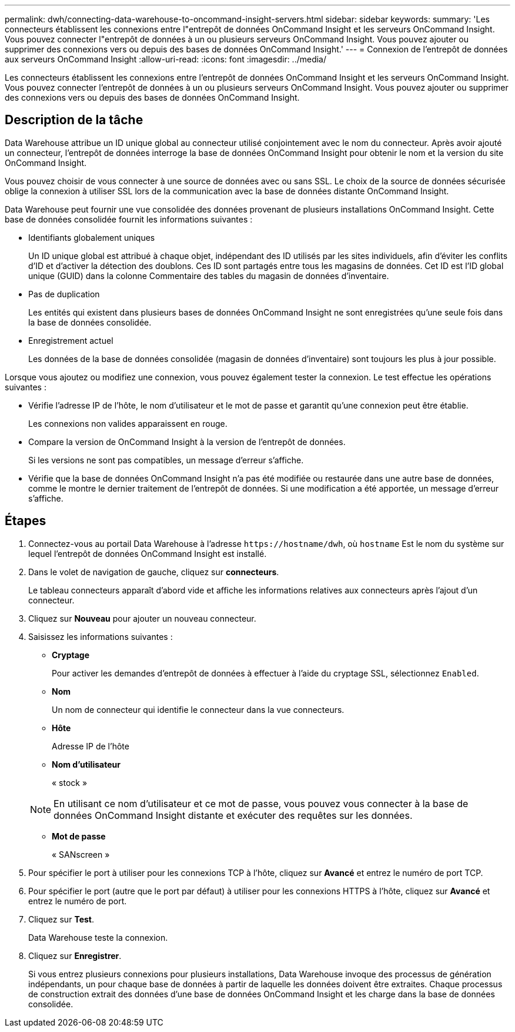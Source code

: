 ---
permalink: dwh/connecting-data-warehouse-to-oncommand-insight-servers.html 
sidebar: sidebar 
keywords:  
summary: 'Les connecteurs établissent les connexions entre l"entrepôt de données OnCommand Insight et les serveurs OnCommand Insight. Vous pouvez connecter l"entrepôt de données à un ou plusieurs serveurs OnCommand Insight. Vous pouvez ajouter ou supprimer des connexions vers ou depuis des bases de données OnCommand Insight.' 
---
= Connexion de l'entrepôt de données aux serveurs OnCommand Insight
:allow-uri-read: 
:icons: font
:imagesdir: ../media/


[role="lead"]
Les connecteurs établissent les connexions entre l'entrepôt de données OnCommand Insight et les serveurs OnCommand Insight. Vous pouvez connecter l'entrepôt de données à un ou plusieurs serveurs OnCommand Insight. Vous pouvez ajouter ou supprimer des connexions vers ou depuis des bases de données OnCommand Insight.



== Description de la tâche

Data Warehouse attribue un ID unique global au connecteur utilisé conjointement avec le nom du connecteur. Après avoir ajouté un connecteur, l'entrepôt de données interroge la base de données OnCommand Insight pour obtenir le nom et la version du site OnCommand Insight.

Vous pouvez choisir de vous connecter à une source de données avec ou sans SSL. Le choix de la source de données sécurisée oblige la connexion à utiliser SSL lors de la communication avec la base de données distante OnCommand Insight.

Data Warehouse peut fournir une vue consolidée des données provenant de plusieurs installations OnCommand Insight. Cette base de données consolidée fournit les informations suivantes :

* Identifiants globalement uniques
+
Un ID unique global est attribué à chaque objet, indépendant des ID utilisés par les sites individuels, afin d'éviter les conflits d'ID et d'activer la détection des doublons. Ces ID sont partagés entre tous les magasins de données. Cet ID est l'ID global unique (GUID) dans la colonne Commentaire des tables du magasin de données d'inventaire.

* Pas de duplication
+
Les entités qui existent dans plusieurs bases de données OnCommand Insight ne sont enregistrées qu'une seule fois dans la base de données consolidée.

* Enregistrement actuel
+
Les données de la base de données consolidée (magasin de données d'inventaire) sont toujours les plus à jour possible.



Lorsque vous ajoutez ou modifiez une connexion, vous pouvez également tester la connexion. Le test effectue les opérations suivantes :

* Vérifie l'adresse IP de l'hôte, le nom d'utilisateur et le mot de passe et garantit qu'une connexion peut être établie.
+
Les connexions non valides apparaissent en rouge.

* Compare la version de OnCommand Insight à la version de l'entrepôt de données.
+
Si les versions ne sont pas compatibles, un message d'erreur s'affiche.

* Vérifie que la base de données OnCommand Insight n'a pas été modifiée ou restaurée dans une autre base de données, comme le montre le dernier traitement de l'entrepôt de données. Si une modification a été apportée, un message d'erreur s'affiche.




== Étapes

. Connectez-vous au portail Data Warehouse à l'adresse `+https://hostname/dwh+`, où `hostname` Est le nom du système sur lequel l'entrepôt de données OnCommand Insight est installé.
. Dans le volet de navigation de gauche, cliquez sur *connecteurs*.
+
Le tableau connecteurs apparaît d'abord vide et affiche les informations relatives aux connecteurs après l'ajout d'un connecteur.

. Cliquez sur *Nouveau* pour ajouter un nouveau connecteur.
. Saisissez les informations suivantes :
+
** *Cryptage*
+
Pour activer les demandes d'entrepôt de données à effectuer à l'aide du cryptage SSL, sélectionnez `Enabled`.

** *Nom*
+
Un nom de connecteur qui identifie le connecteur dans la vue connecteurs.

** *Hôte*
+
Adresse IP de l'hôte

** *Nom d'utilisateur*
+
« stock »

+
[NOTE]
====
En utilisant ce nom d'utilisateur et ce mot de passe, vous pouvez vous connecter à la base de données OnCommand Insight distante et exécuter des requêtes sur les données.

====
** *Mot de passe*
+
« SANscreen »



. Pour spécifier le port à utiliser pour les connexions TCP à l'hôte, cliquez sur *Avancé* et entrez le numéro de port TCP.
. Pour spécifier le port (autre que le port par défaut) à utiliser pour les connexions HTTPS à l'hôte, cliquez sur *Avancé* et entrez le numéro de port.
. Cliquez sur *Test*.
+
Data Warehouse teste la connexion.

. Cliquez sur *Enregistrer*.
+
Si vous entrez plusieurs connexions pour plusieurs installations, Data Warehouse invoque des processus de génération indépendants, un pour chaque base de données à partir de laquelle les données doivent être extraites. Chaque processus de construction extrait des données d'une base de données OnCommand Insight et les charge dans la base de données consolidée.


